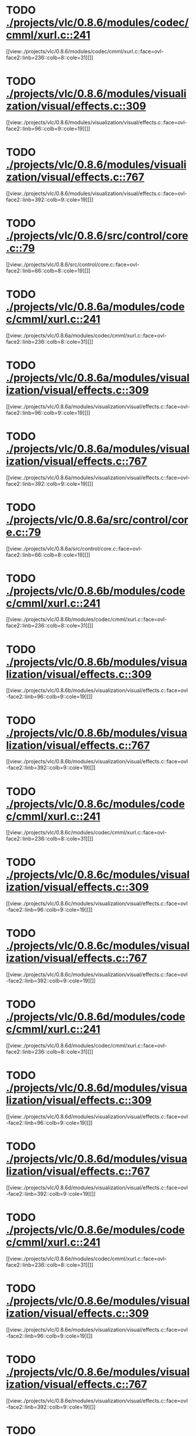* TODO [[view:./projects/vlc/0.8.6/modules/codec/cmml/xurl.c::face=ovl-face1::linb=241::colb=8::cole=31][ ./projects/vlc/0.8.6/modules/codec/cmml/xurl.c::241]]
[[view:./projects/vlc/0.8.6/modules/codec/cmml/xurl.c::face=ovl-face2::linb=236::colb=8::cole=31][]]
* TODO [[view:./projects/vlc/0.8.6/modules/visualization/visual/effects.c::face=ovl-face1::linb=309::colb=8::cole=18][ ./projects/vlc/0.8.6/modules/visualization/visual/effects.c::309]]
[[view:./projects/vlc/0.8.6/modules/visualization/visual/effects.c::face=ovl-face2::linb=96::colb=9::cole=19][]]
* TODO [[view:./projects/vlc/0.8.6/modules/visualization/visual/effects.c::face=ovl-face1::linb=767::colb=8::cole=18][ ./projects/vlc/0.8.6/modules/visualization/visual/effects.c::767]]
[[view:./projects/vlc/0.8.6/modules/visualization/visual/effects.c::face=ovl-face2::linb=392::colb=9::cole=19][]]
* TODO [[view:./projects/vlc/0.8.6/src/control/core.c::face=ovl-face1::linb=79::colb=8::cole=19][ ./projects/vlc/0.8.6/src/control/core.c::79]]
[[view:./projects/vlc/0.8.6/src/control/core.c::face=ovl-face2::linb=66::colb=8::cole=19][]]
* TODO [[view:./projects/vlc/0.8.6a/modules/codec/cmml/xurl.c::face=ovl-face1::linb=241::colb=8::cole=31][ ./projects/vlc/0.8.6a/modules/codec/cmml/xurl.c::241]]
[[view:./projects/vlc/0.8.6a/modules/codec/cmml/xurl.c::face=ovl-face2::linb=236::colb=8::cole=31][]]
* TODO [[view:./projects/vlc/0.8.6a/modules/visualization/visual/effects.c::face=ovl-face1::linb=309::colb=8::cole=18][ ./projects/vlc/0.8.6a/modules/visualization/visual/effects.c::309]]
[[view:./projects/vlc/0.8.6a/modules/visualization/visual/effects.c::face=ovl-face2::linb=96::colb=9::cole=19][]]
* TODO [[view:./projects/vlc/0.8.6a/modules/visualization/visual/effects.c::face=ovl-face1::linb=767::colb=8::cole=18][ ./projects/vlc/0.8.6a/modules/visualization/visual/effects.c::767]]
[[view:./projects/vlc/0.8.6a/modules/visualization/visual/effects.c::face=ovl-face2::linb=392::colb=9::cole=19][]]
* TODO [[view:./projects/vlc/0.8.6a/src/control/core.c::face=ovl-face1::linb=79::colb=8::cole=19][ ./projects/vlc/0.8.6a/src/control/core.c::79]]
[[view:./projects/vlc/0.8.6a/src/control/core.c::face=ovl-face2::linb=66::colb=8::cole=19][]]
* TODO [[view:./projects/vlc/0.8.6b/modules/codec/cmml/xurl.c::face=ovl-face1::linb=241::colb=8::cole=31][ ./projects/vlc/0.8.6b/modules/codec/cmml/xurl.c::241]]
[[view:./projects/vlc/0.8.6b/modules/codec/cmml/xurl.c::face=ovl-face2::linb=236::colb=8::cole=31][]]
* TODO [[view:./projects/vlc/0.8.6b/modules/visualization/visual/effects.c::face=ovl-face1::linb=309::colb=8::cole=18][ ./projects/vlc/0.8.6b/modules/visualization/visual/effects.c::309]]
[[view:./projects/vlc/0.8.6b/modules/visualization/visual/effects.c::face=ovl-face2::linb=96::colb=9::cole=19][]]
* TODO [[view:./projects/vlc/0.8.6b/modules/visualization/visual/effects.c::face=ovl-face1::linb=767::colb=8::cole=18][ ./projects/vlc/0.8.6b/modules/visualization/visual/effects.c::767]]
[[view:./projects/vlc/0.8.6b/modules/visualization/visual/effects.c::face=ovl-face2::linb=392::colb=9::cole=19][]]
* TODO [[view:./projects/vlc/0.8.6c/modules/codec/cmml/xurl.c::face=ovl-face1::linb=241::colb=8::cole=31][ ./projects/vlc/0.8.6c/modules/codec/cmml/xurl.c::241]]
[[view:./projects/vlc/0.8.6c/modules/codec/cmml/xurl.c::face=ovl-face2::linb=236::colb=8::cole=31][]]
* TODO [[view:./projects/vlc/0.8.6c/modules/visualization/visual/effects.c::face=ovl-face1::linb=309::colb=8::cole=18][ ./projects/vlc/0.8.6c/modules/visualization/visual/effects.c::309]]
[[view:./projects/vlc/0.8.6c/modules/visualization/visual/effects.c::face=ovl-face2::linb=96::colb=9::cole=19][]]
* TODO [[view:./projects/vlc/0.8.6c/modules/visualization/visual/effects.c::face=ovl-face1::linb=767::colb=8::cole=18][ ./projects/vlc/0.8.6c/modules/visualization/visual/effects.c::767]]
[[view:./projects/vlc/0.8.6c/modules/visualization/visual/effects.c::face=ovl-face2::linb=392::colb=9::cole=19][]]
* TODO [[view:./projects/vlc/0.8.6d/modules/codec/cmml/xurl.c::face=ovl-face1::linb=241::colb=8::cole=31][ ./projects/vlc/0.8.6d/modules/codec/cmml/xurl.c::241]]
[[view:./projects/vlc/0.8.6d/modules/codec/cmml/xurl.c::face=ovl-face2::linb=236::colb=8::cole=31][]]
* TODO [[view:./projects/vlc/0.8.6d/modules/visualization/visual/effects.c::face=ovl-face1::linb=309::colb=8::cole=18][ ./projects/vlc/0.8.6d/modules/visualization/visual/effects.c::309]]
[[view:./projects/vlc/0.8.6d/modules/visualization/visual/effects.c::face=ovl-face2::linb=96::colb=9::cole=19][]]
* TODO [[view:./projects/vlc/0.8.6d/modules/visualization/visual/effects.c::face=ovl-face1::linb=767::colb=8::cole=18][ ./projects/vlc/0.8.6d/modules/visualization/visual/effects.c::767]]
[[view:./projects/vlc/0.8.6d/modules/visualization/visual/effects.c::face=ovl-face2::linb=392::colb=9::cole=19][]]
* TODO [[view:./projects/vlc/0.8.6e/modules/codec/cmml/xurl.c::face=ovl-face1::linb=241::colb=8::cole=31][ ./projects/vlc/0.8.6e/modules/codec/cmml/xurl.c::241]]
[[view:./projects/vlc/0.8.6e/modules/codec/cmml/xurl.c::face=ovl-face2::linb=236::colb=8::cole=31][]]
* TODO [[view:./projects/vlc/0.8.6e/modules/visualization/visual/effects.c::face=ovl-face1::linb=309::colb=8::cole=18][ ./projects/vlc/0.8.6e/modules/visualization/visual/effects.c::309]]
[[view:./projects/vlc/0.8.6e/modules/visualization/visual/effects.c::face=ovl-face2::linb=96::colb=9::cole=19][]]
* TODO [[view:./projects/vlc/0.8.6e/modules/visualization/visual/effects.c::face=ovl-face1::linb=767::colb=8::cole=18][ ./projects/vlc/0.8.6e/modules/visualization/visual/effects.c::767]]
[[view:./projects/vlc/0.8.6e/modules/visualization/visual/effects.c::face=ovl-face2::linb=392::colb=9::cole=19][]]
* TODO [[view:./projects/vlc/0.8.6f/modules/codec/cmml/xurl.c::face=ovl-face1::linb=241::colb=8::cole=31][ ./projects/vlc/0.8.6f/modules/codec/cmml/xurl.c::241]]
[[view:./projects/vlc/0.8.6f/modules/codec/cmml/xurl.c::face=ovl-face2::linb=236::colb=8::cole=31][]]
* TODO [[view:./projects/vlc/0.8.6f/modules/visualization/visual/effects.c::face=ovl-face1::linb=309::colb=8::cole=18][ ./projects/vlc/0.8.6f/modules/visualization/visual/effects.c::309]]
[[view:./projects/vlc/0.8.6f/modules/visualization/visual/effects.c::face=ovl-face2::linb=96::colb=9::cole=19][]]
* TODO [[view:./projects/vlc/0.8.6f/modules/visualization/visual/effects.c::face=ovl-face1::linb=767::colb=8::cole=18][ ./projects/vlc/0.8.6f/modules/visualization/visual/effects.c::767]]
[[view:./projects/vlc/0.8.6f/modules/visualization/visual/effects.c::face=ovl-face2::linb=392::colb=9::cole=19][]]
* TODO [[view:./projects/vlc/0.8.6g/modules/codec/cmml/xurl.c::face=ovl-face1::linb=241::colb=8::cole=31][ ./projects/vlc/0.8.6g/modules/codec/cmml/xurl.c::241]]
[[view:./projects/vlc/0.8.6g/modules/codec/cmml/xurl.c::face=ovl-face2::linb=236::colb=8::cole=31][]]
* TODO [[view:./projects/vlc/0.8.6g/modules/visualization/visual/effects.c::face=ovl-face1::linb=309::colb=8::cole=18][ ./projects/vlc/0.8.6g/modules/visualization/visual/effects.c::309]]
[[view:./projects/vlc/0.8.6g/modules/visualization/visual/effects.c::face=ovl-face2::linb=96::colb=9::cole=19][]]
* TODO [[view:./projects/vlc/0.8.6g/modules/visualization/visual/effects.c::face=ovl-face1::linb=767::colb=8::cole=18][ ./projects/vlc/0.8.6g/modules/visualization/visual/effects.c::767]]
[[view:./projects/vlc/0.8.6g/modules/visualization/visual/effects.c::face=ovl-face2::linb=392::colb=9::cole=19][]]
* TODO [[view:./projects/vlc/0.8.6h/modules/codec/cmml/xurl.c::face=ovl-face1::linb=241::colb=8::cole=31][ ./projects/vlc/0.8.6h/modules/codec/cmml/xurl.c::241]]
[[view:./projects/vlc/0.8.6h/modules/codec/cmml/xurl.c::face=ovl-face2::linb=236::colb=8::cole=31][]]
* TODO [[view:./projects/vlc/0.8.6h/modules/visualization/visual/effects.c::face=ovl-face1::linb=309::colb=8::cole=18][ ./projects/vlc/0.8.6h/modules/visualization/visual/effects.c::309]]
[[view:./projects/vlc/0.8.6h/modules/visualization/visual/effects.c::face=ovl-face2::linb=96::colb=9::cole=19][]]
* TODO [[view:./projects/vlc/0.8.6h/modules/visualization/visual/effects.c::face=ovl-face1::linb=767::colb=8::cole=18][ ./projects/vlc/0.8.6h/modules/visualization/visual/effects.c::767]]
[[view:./projects/vlc/0.8.6h/modules/visualization/visual/effects.c::face=ovl-face2::linb=392::colb=9::cole=19][]]
* TODO [[view:./projects/vlc/0.8.6i/modules/codec/cmml/xurl.c::face=ovl-face1::linb=241::colb=8::cole=31][ ./projects/vlc/0.8.6i/modules/codec/cmml/xurl.c::241]]
[[view:./projects/vlc/0.8.6i/modules/codec/cmml/xurl.c::face=ovl-face2::linb=236::colb=8::cole=31][]]
* TODO [[view:./projects/vlc/0.8.6i/modules/visualization/visual/effects.c::face=ovl-face1::linb=309::colb=8::cole=18][ ./projects/vlc/0.8.6i/modules/visualization/visual/effects.c::309]]
[[view:./projects/vlc/0.8.6i/modules/visualization/visual/effects.c::face=ovl-face2::linb=96::colb=9::cole=19][]]
* TODO [[view:./projects/vlc/0.8.6i/modules/visualization/visual/effects.c::face=ovl-face1::linb=767::colb=8::cole=18][ ./projects/vlc/0.8.6i/modules/visualization/visual/effects.c::767]]
[[view:./projects/vlc/0.8.6i/modules/visualization/visual/effects.c::face=ovl-face2::linb=392::colb=9::cole=19][]]
